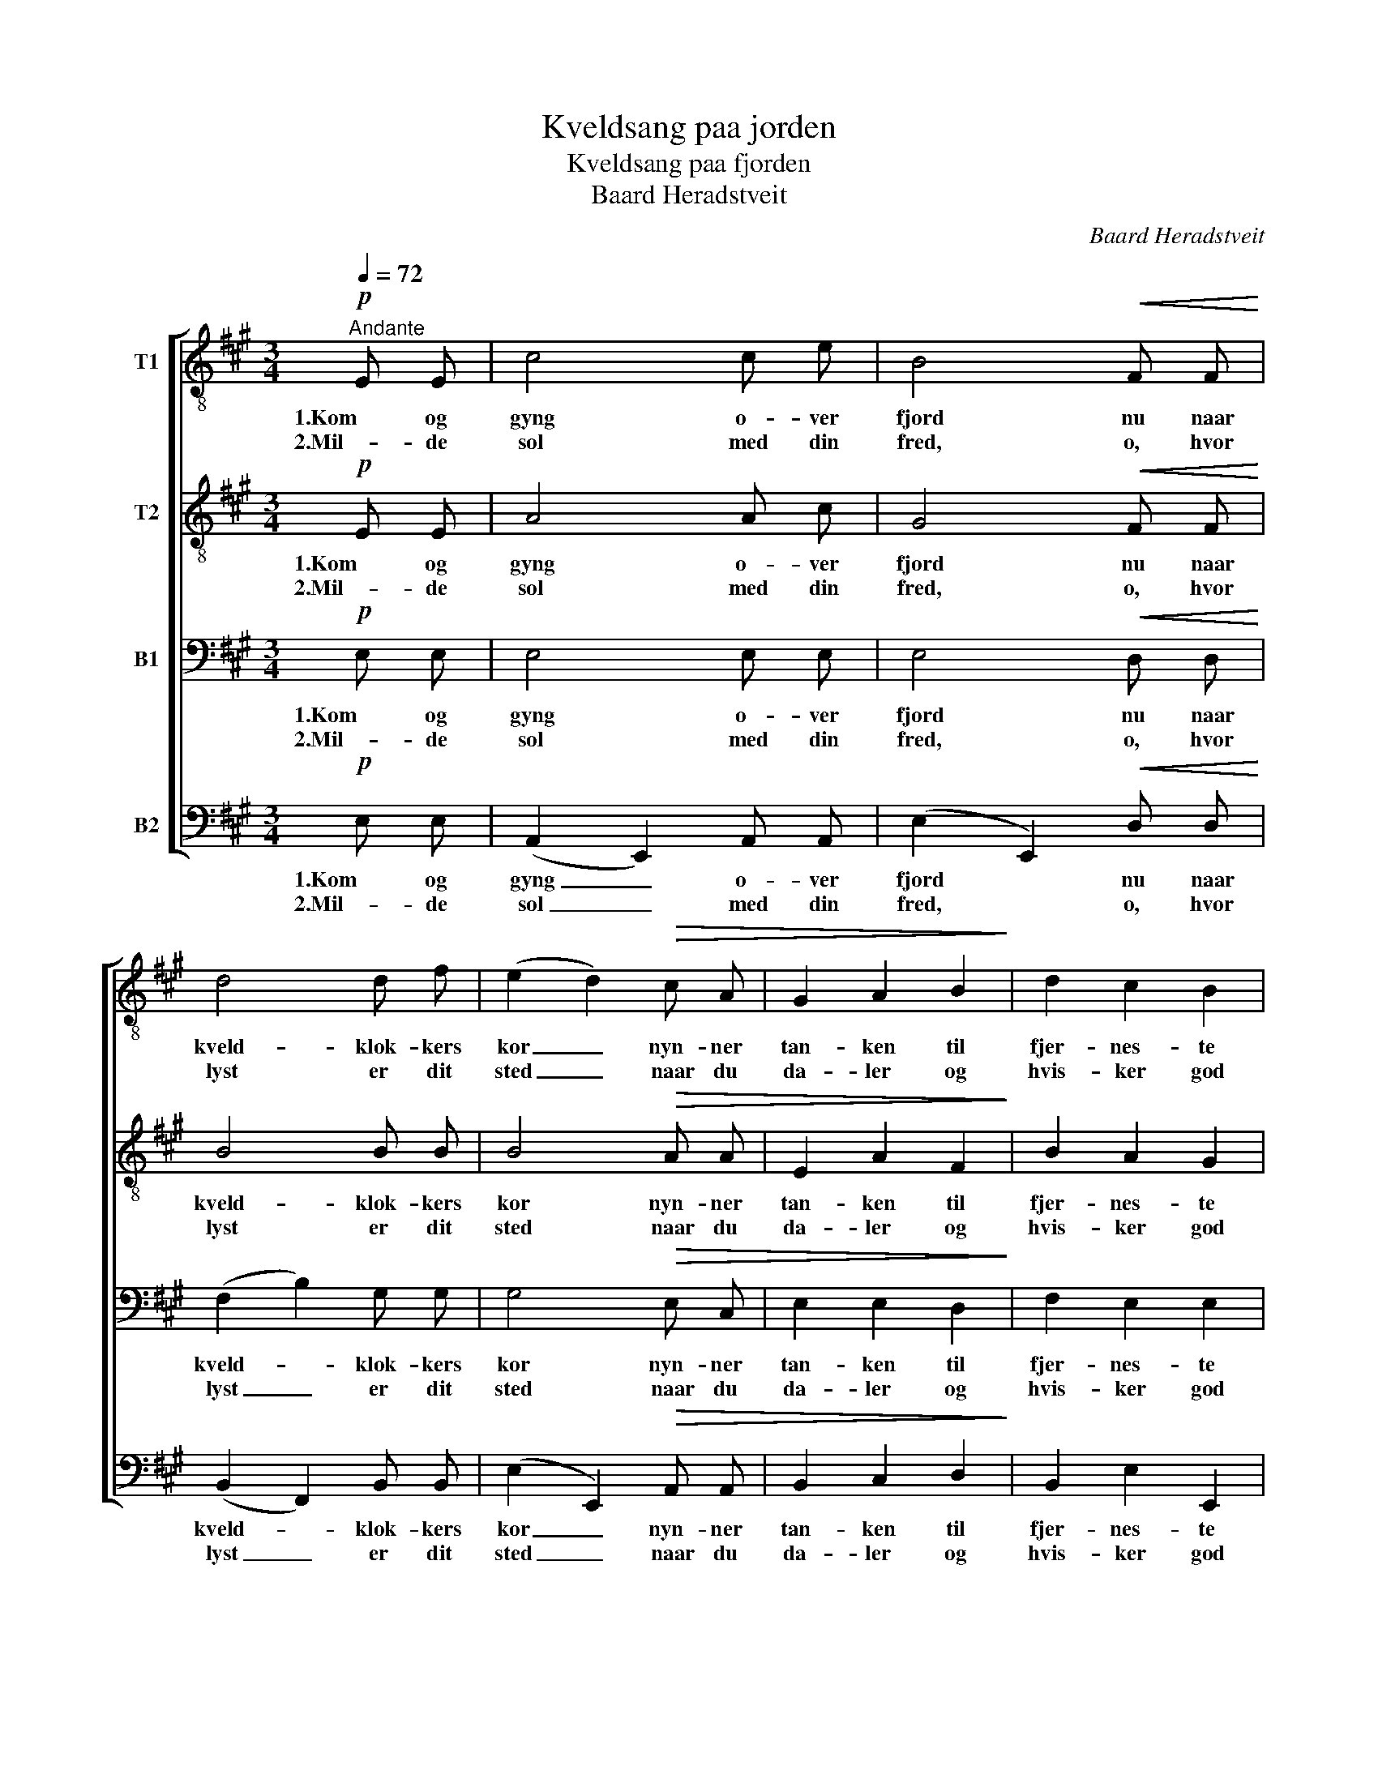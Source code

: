 X:1
T:Kveldsang paa jorden
T:Kveldsang paa fjorden
T:Baard Heradstveit
C:Baard Heradstveit
%%score [ 1 2 3 4 ]
L:1/8
Q:1/4=72
M:3/4
K:A
V:1 treble-8 nm="T1"
V:2 treble-8 nm="T2"
V:3 bass nm="B1"
V:4 bass nm="B2"
V:1
!p!"^Andante" E E | c4 c e | B4!<(! F F!<)! | d4 d f | (e2 d2)!>(! c A | G2 A2 B2!>)! | d2 c2 B2 | %7
w: 1.Kom og|gyng o- ver|fjord nu naar|kveld- klok- kers|kor _ nyn- ner|tan- ken til|fjer- nes- te|
w: 2.Mil- de|sol med din|fred, o, hvor|lyst er dit|sted _ naar du|da- ler og|hvis- ker god|
 A4!<(! E E!<)! | c4 c e | B4!<(! F F!<)! | d4 d f | (e2 d2)!>(! c A | G2 A2!>)! B2 | B2 F2 G2 | %14
w: kyst! Som nu|sol syn- ker|ned, fin- der|sin- det et|sted _ hvor alt|smi- ler og|skin- ner saa|
w: nat! Og du|straa- ler paa|sky, som din|glans just var|ny, _ for du|blev slik dig|All- far har|
 !fermata!A4 ||!pp! A A | A4 B B |!<(! c4!<)! d a |!f! !tenuto!a2 !tenuto!g2 !tenuto!f2 | %19
w: lyst.|Læg din|baat ut fra|strand, hør nu|klin- ger de|
w: skapt.|Naar saa|alt nu blir|tyst, ror de|tan- ker til|
!>(! f2 e2!>)! e e | d2 F2 d d | c2 A2"^rit." A G | G2 G2 B2 | !fermata!A4 |] %24
w: to- ner! Sæt saa|stæv- net dit det|vin- ker, ut mot|længs- ler- nes|land!|
w: hvi- le der du|vug- ger hver som|læn- ges landt mot|sol- kys- tens|pragt.|
V:2
!p! E E | A4 A c | G4!<(! F F!<)! | B4 B B | B4!>(! A A | E2 A2 F2!>)! | B2 A2 G2 | %7
w: 1.Kom og|gyng o- ver|fjord nu naar|kveld- klok- kers|kor nyn- ner|tan- ken til|fjer- nes- te|
w: 2.Mil- de|sol med din|fred, o, hvor|lyst er dit|sted naar du|da- ler og|hvis- ker god|
 A4!<(! E E!<)! | A4 A c | G4!<(! F F!<)! | B4 B B | B4!>(! E E | G2 F2!>)! F2 | G2 d2 d2 | %14
w: kyst! Som nu|sol syn- ker|ned, fin- der|sin- det et|sted hvor alt|smi- ler og|skin- ner saa|
w: nat! Og du|straa- ler paa|sky, som din|glans just var|ny, for du|blev slik dig|All- far har|
 !fermata!c4 ||!pp! E E | (=F2 A2) E E |!<(! (=G2 E2)!<)! D d | %18
w: lyst.|Læg din|baat _ ut fra|strand, _ hør nu|
w: skapt.|Naar saa|alt _ nu blir|tyst, _ ror de|
!f! !tenuto!^d2 !tenuto!=d2 !tenuto!d2 |!>(! c2 c2!>)! d c | B2 F2 B _B | A2 A2"^rit." F F | %22
w: klin- ger de|to- ner! Sæt saa|stæv- net dit det|vin- ker, ut mot|
w: tan- ker til|hvi- le der du|vug- ger hver som|læn- ges landt mot|
 E2 E2 G2 | !fermata!A4 |] %24
w: længs- ler- nes|land!|
w: sol- kys- tens|pragt.|
V:3
!p! E, E, | E,4 E, E, | E,4!<(! D, D,!<)! | (F,2 B,2) G, G, | G,4!>(! E, C, | E,2 E,2 D,2!>)! | %6
w: 1.Kom og|gyng o- ver|fjord nu naar|kveld- * klok- kers|kor nyn- ner|tan- ken til|
w: 2.Mil- de|sol med din|fred, o, hvor|lyst _ er dit|sted naar du|da- ler og|
 F,2 E,2 E,2 | C,4!<(! E, E,!<)! | E,4 E, E, | E,4!<(! D, D,!<)! | (F,2 B,2) G, G, | %11
w: fjer- nes- te|kyst! Som nu|sol syn- ker|ned, fin- der|sin- * det et|
w: hvis- ker god|nat! Og du|straa- ler paa|sky, som din|glans _ just var|
 G,4!>(! E, E, | E,2 F,2!>)! F,2 | E,2 F,2 E,2 | !fermata!E,4 ||!pp! C, C, | (D,2 =F,2) E, E, | %17
w: sted hvor alt|smi- ler og|skin- ner saa|lyst.|Læg din|baat _ ut fra|
w: ny, for du|blev slik dig|All- far har|skapt.|Naar saa|alt _ nu blir|
!<(! E,4!<)! ^F, A, |!f! !tenuto!B,2 !tenuto!B,2 !tenuto!B,2 |!>(! A,2 A,2!>)! E, E, | %20
w: strand, hør nu|klin- ger de|to- ner! Sæt saa|
w: tyst, ror de|tan- ker til|hvi- le der du|
 E,2 D,2 E, E, | E,2 F,2"^rit." F, F, | E,2 E,2 D,2 | !fermata!C,4 |] %24
w: stæv- net dit det|vin- ker, ut mot|længs- ler- nes|land!|
w: vug- ger hver som|læn- ges landt mot|sol- kys- tens|pragt.|
V:4
!p! E, E, | (A,,2 E,,2) A,, A,, | (E,2 E,,2)!<(! D, D,!<)! | (B,,2 F,,2) B,, B,, | %4
w: 1.Kom og|gyng _ o- ver|fjord * nu naar|kveld- * klok- kers|
w: 2.Mil- de|sol _ med din|fred, * o, hvor|lyst _ er dit|
 (E,2 E,,2)!>(! A,, A,, | B,,2 C,2 D,2!>)! | B,,2 E,2 E,,2 | A,,4!<(! E, E,!<)! | %8
w: kor _ nyn- ner|tan- ken til|fjer- nes- te|kyst! Som nu|
w: sted _ naar du|da- ler og|hvis- ker god|nat! Og du|
 (A,,2 E,,2) A,, A,, | (E,2 E,,2)!<(! D, D,!<)! | (B,,2 F,,2) B,, B,, | (E,2 E,,2)!>(! A,, A,, | %12
w: sol _ syn- ker|ned, _ fin- der|sin- * det et|sted _ hvor alt|
w: straa- * ler paa|sky, _ som din|glans _ just var|ny, _ for du|
 C,2 F,2!>)! ^D,2 | E,2 B,,2 E,,2 | !fermata!A,,4 ||!pp! A,, A,, | A,,4 G,, G,, | %17
w: smi- ler og|skin- ner saa|lyst.|Læg din|baat ut fra|
w: blev slik dig|All- far har|skapt.|Naar saa|alt nu blir|
!<(! =G,,4!<)! F,, F, |!f! !tenuto!=F,2 !tenuto!E,2 !tenuto!E,,2 |!>(! A,,2 A,,2!>)! A,, A,, | %20
w: strand, hør nu|klin- ger de|to- ner! Sæt saa|
w: tyst, ror de|tan- ker til|hvi- le der du|
 B,,2 B,,2 G,, G,, | A,,2 D,2"^rit." ^D, D, | E,2 E,,2 E,,2 | !fermata!A,,4 |] %24
w: stæv- net dit det|vin- ker, ut mot|længs- ler- nes|land!|
w: vug- ger hver som|læn- ges landt mot|sol- kys- tens|pragt.|

